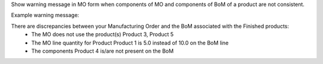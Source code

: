Show warning message in MO form when components of MO and components of BoM of a product are not consistent.

Example warning message:

There are discrepancies between your Manufacturing Order and the BoM associated with the Finished products:
    - The MO does not use the product(s) Product 3, Product 5
    - The MO line quantity for Product Product 1 is 5.0 instead of 10.0 on the BoM line
    - The components Product 4 is/are not present on the BoM
